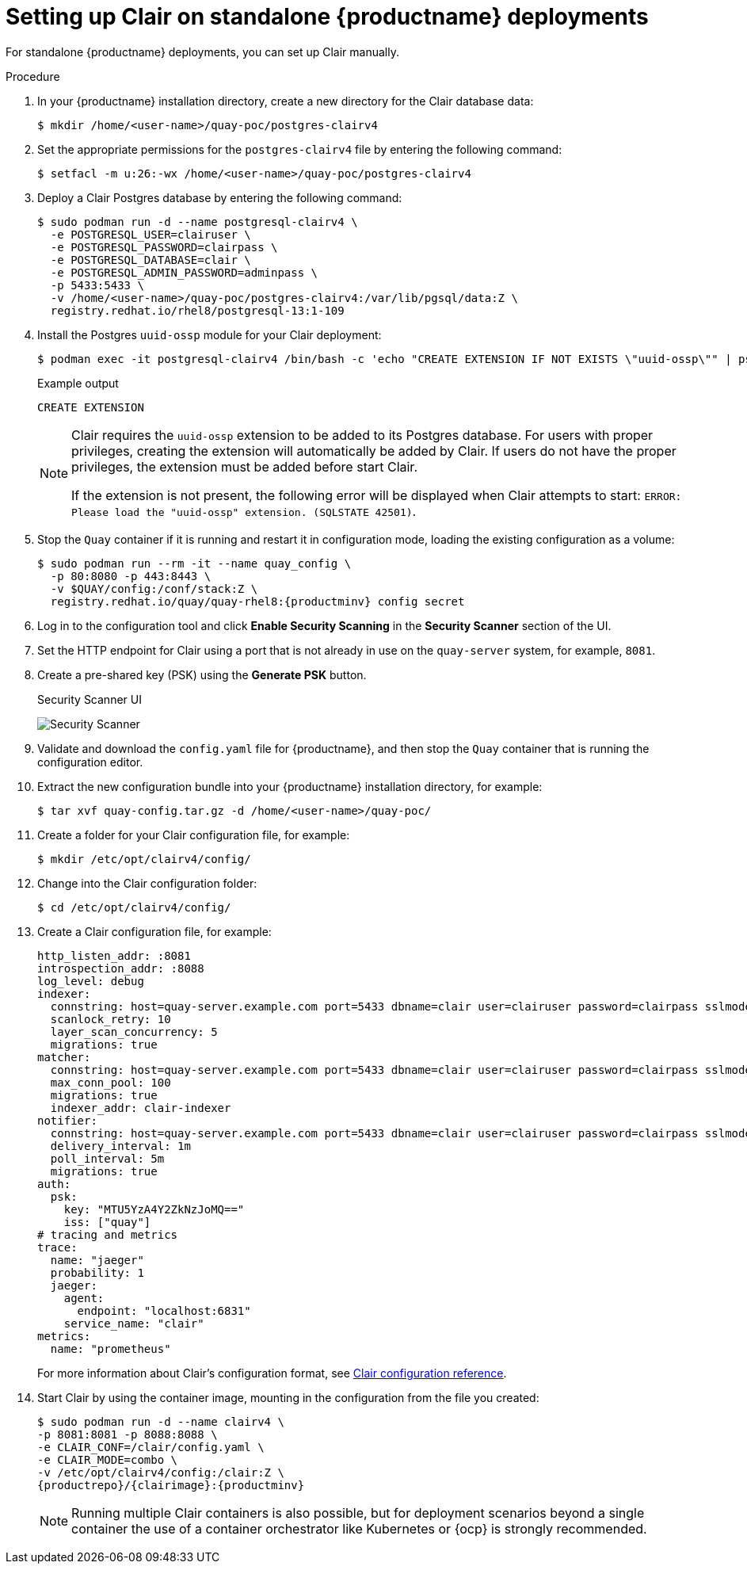 // Module included in the following assemblies:
//
// clair/master.adoc

:_content-type: PROCEDURE
[id="clair-standalone-configure"]
= Setting up Clair on standalone {productname} deployments

For standalone {productname} deployments, you can set up Clair manually.

.Procedure

. In your {productname} installation directory, create a new directory for the Clair database data:
+
[source,terminal]
----
$ mkdir /home/<user-name>/quay-poc/postgres-clairv4
----

. Set the appropriate permissions for the `postgres-clairv4` file by entering the following command:
+
[source,terminal]
----
$ setfacl -m u:26:-wx /home/<user-name>/quay-poc/postgres-clairv4
----

. Deploy a Clair Postgres database by entering the following command:
+
[source,terminal]
----
$ sudo podman run -d --name postgresql-clairv4 \
  -e POSTGRESQL_USER=clairuser \
  -e POSTGRESQL_PASSWORD=clairpass \
  -e POSTGRESQL_DATABASE=clair \
  -e POSTGRESQL_ADMIN_PASSWORD=adminpass \
  -p 5433:5433 \
  -v /home/<user-name>/quay-poc/postgres-clairv4:/var/lib/pgsql/data:Z \
  registry.redhat.io/rhel8/postgresql-13:1-109
----

. Install the Postgres `uuid-ossp` module for your Clair deployment:
+
[source,terminal]
----
$ podman exec -it postgresql-clairv4 /bin/bash -c 'echo "CREATE EXTENSION IF NOT EXISTS \"uuid-ossp\"" | psql -d clair -U postgres'
----
+
.Example output
[source,terminal]
----
CREATE EXTENSION
----
+
[NOTE]
====
Clair requires the `uuid-ossp` extension to be added to its Postgres database. For users with proper privileges, creating the extension will automatically be added by Clair. If users do not have the proper privileges, the extension must be added before start Clair.

If the extension is not present, the following error will be displayed when Clair attempts to start: `ERROR: Please load the "uuid-ossp" extension. (SQLSTATE 42501)`.
====

. Stop the `Quay` container if it is running and restart it in configuration mode, loading the existing configuration as a volume:
+
[source,terminal]
----
$ sudo podman run --rm -it --name quay_config \
  -p 80:8080 -p 443:8443 \
  -v $QUAY/config:/conf/stack:Z \
  registry.redhat.io/quay/quay-rhel8:{productminv} config secret
----

. Log in to the configuration tool and click *Enable Security Scanning* in the *Security Scanner* section of the UI.

. Set the HTTP endpoint for Clair using a port that is not already in use on the `quay-server` system, for example, `8081`.

. Create a pre-shared key (PSK) using the *Generate PSK* button.
+
.Security Scanner UI
image:poc-quay-scanner-config.png[Security Scanner]

. Validate and download the `config.yaml` file for {productname}, and then stop the `Quay` container that is running the configuration editor.

. Extract the new configuration bundle into your {productname} installation directory, for example:
+
[source,terminal]
----
$ tar xvf quay-config.tar.gz -d /home/<user-name>/quay-poc/
----

. Create a folder for your Clair configuration file, for example:
+
[source,terminal]
----
$ mkdir /etc/opt/clairv4/config/
----

. Change into the Clair configuration folder:
+
[source,terminal]
----
$ cd /etc/opt/clairv4/config/
----

. Create a Clair configuration file, for example:
+
[source,yaml]
----
http_listen_addr: :8081
introspection_addr: :8088
log_level: debug
indexer:
  connstring: host=quay-server.example.com port=5433 dbname=clair user=clairuser password=clairpass sslmode=disable
  scanlock_retry: 10
  layer_scan_concurrency: 5
  migrations: true
matcher:
  connstring: host=quay-server.example.com port=5433 dbname=clair user=clairuser password=clairpass sslmode=disable
  max_conn_pool: 100
  migrations: true
  indexer_addr: clair-indexer
notifier:
  connstring: host=quay-server.example.com port=5433 dbname=clair user=clairuser password=clairpass sslmode=disable
  delivery_interval: 1m
  poll_interval: 5m
  migrations: true
auth:
  psk:
    key: "MTU5YzA4Y2ZkNzJoMQ=="
    iss: ["quay"]
# tracing and metrics
trace:
  name: "jaeger"
  probability: 1
  jaeger:
    agent:
      endpoint: "localhost:6831"
    service_name: "clair"
metrics:
  name: "prometheus"
----
+
For more information about Clair's configuration format, see link:https://quay.github.io/clair/reference/config.html[Clair configuration reference].

. Start Clair by using the container image, mounting in the configuration from the file you created:
+
[subs="verbatim,attributes"]
----
$ sudo podman run -d --name clairv4 \
-p 8081:8081 -p 8088:8088 \
-e CLAIR_CONF=/clair/config.yaml \
-e CLAIR_MODE=combo \
-v /etc/opt/clairv4/config:/clair:Z \
{productrepo}/{clairimage}:{productminv}
----
+
[NOTE]
====
Running multiple Clair containers is also possible, but for deployment scenarios beyond a single container the use of a container orchestrator like Kubernetes or {ocp} is strongly recommended.
====

